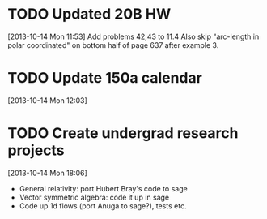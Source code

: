 #+FILETAGS: REFILE
* TODO Updated 20B HW
  SCHEDULED: <2013-10-14 Mon>
  :LOGBOOK:
  CLOCK: [2013-10-14 Mon 11:53]--[2013-10-14 Mon 11:54] =>  0:01
  :END:
  :PROPERTIES:
  :ID:       f184747c-0a0c-4ebc-abc9-86073308657d
  :END:
[2013-10-14 Mon 11:53]
Add problems 42,43 to 11.4
Also skip "arc-length in polar coordinated" on bottom half of page 637 after example 3.
* TODO Update 150a calendar
  SCHEDULED: <2013-10-14 Mon>
  :PROPERTIES:
  :ID:       7afc0857-1fa4-4f63-b70c-614505146e07
  :END:
[2013-10-14 Mon 12:03]
* TODO Create undergrad research projects
  SCHEDULED: <2013-10-14 Mon>
  :LOGBOOK:
  CLOCK: [2013-10-14 Mon 18:06]--[2013-10-14 Mon 18:12] =>  0:06
  :END:
[2013-10-14 Mon 18:06]

- General relativity: port Hubert Bray's code to sage
- Vector symmetric algebra: code it up in sage
- Code up 1d flows (port Anuga to sage?), tests etc.

